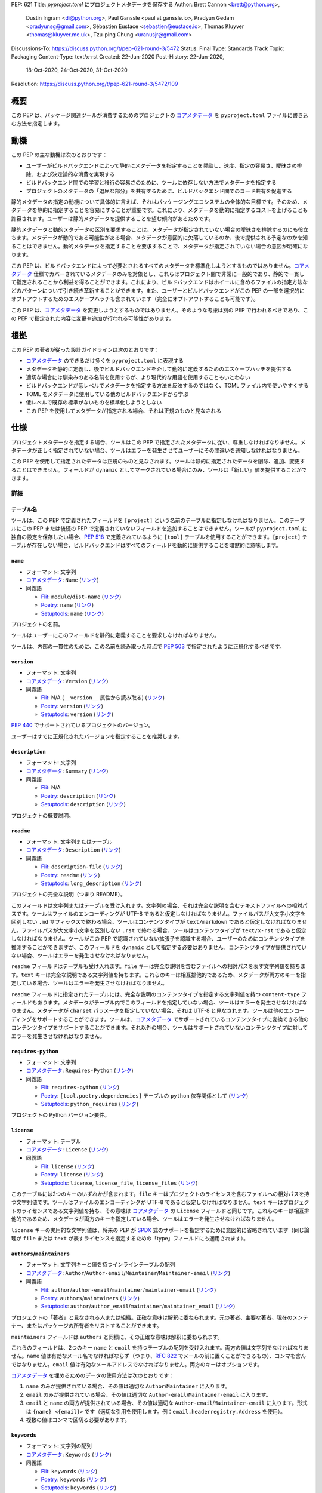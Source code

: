 PEP: 621
Title: `pyproject.toml` にプロジェクトメタデータを保存する
Author: Brett Cannon <brett@python.org>,
        Dustin Ingram <di@python.org>,
        Paul Ganssle <paul at ganssle.io>,
        Pradyun Gedam <pradyunsg@gmail.com>,
        Sébastien Eustace <sebastien@eustace.io>,
        Thomas Kluyver <thomas@kluyver.me.uk>,
        Tzu-ping Chung <uranusjr@gmail.com>
Discussions-To: https://discuss.python.org/t/pep-621-round-3/5472
Status: Final
Type: Standards Track
Topic: Packaging
Content-Type: text/x-rst
Created: 22-Jun-2020
Post-History: 22-Jun-2020,
              18-Oct-2020,
              24-Oct-2020,
              31-Oct-2020
Resolution: https://discuss.python.org/t/pep-621-round-3/5472/109


.. canonical-pypa-spec:: :ref:`packaging:pyproject-toml-spec`


概要
===============================================================================

この PEP は、パッケージ関連ツールが消費するためのプロジェクトの `コアメタデータ`_ を ``pyproject.toml`` ファイルに書き込む方法を指定します。


動機
===============================================================================

この PEP の主な動機は次のとおりです：

- ユーザーがビルドバックエンドによって静的にメタデータを指定することを奨励し、速度、指定の容易さ、曖昧さの排除、および決定論的な消費を実現する
- ビルドバックエンド間での学習と移行の容易さのために、ツールに依存しない方法でメタデータを指定する
- プロジェクトのメタデータの「退屈な部分」を共有するために、ビルドバックエンド間でのコード共有を促進する

静的メタデータの指定の動機について具体的に言えば、それはパッケージングエコシステムの全体的な目標です。そのため、メタデータを静的に指定することを容易にすることが重要です。これにより、メタデータを動的に指定するコストを上げることも許容されます。ユーザーは静的メタデータを提供することを望む傾向があるためです。

静的メタデータと動的メタデータの区別を要求することは、メタデータが指定されていない場合の曖昧さを排除するのにも役立ちます。メタデータが動的である可能性がある場合、メタデータが意図的に欠落しているのか、後で提供される予定なのかを知ることはできません。動的メタデータを指定することを要求することで、メタデータが指定されていない場合の意図が明確になります。

この PEP は、ビルドバックエンドによって必要とされるすべてのメタデータを標準化しようとするものではありません。`コアメタデータ`_ 仕様でカバーされているメタデータのみを対象とし、これらはプロジェクト間で非常に一般的であり、静的で一貫して指定されることから利益を得ることができます。これにより、ビルドバックエンドはホイールに含めるファイルの指定方法などのパターンについて引き続き革新することができます。また、ユーザーとビルドバックエンドがこの PEP の一部を選択的にオプトアウトするためのエスケープハッチも含まれています（完全にオプトアウトすることも可能です）。

この PEP は、`コアメタデータ`_ を変更しようとするものではありません。そのような考慮は別の PEP で行われるべきであり、この PEP で指定された内容に変更や追加が行われる可能性があります。


根拠
===============================================================================

この PEP の著者が従った設計ガイドラインは次のとおりです：

- `コアメタデータ`_ のできるだけ多くを ``pyproject.toml`` に表現する
- メタデータを静的に定義し、後でビルドバックエンドを介して動的に定義するためのエスケープハッチを提供する
- 適切な場合には馴染みのある名前を使用するが、より現代的な用語を使用することもいとわない
- ビルドバックエンドが低レベルでメタデータを指定する方法を反映するのではなく、TOML ファイル内で使いやすくする
- TOML をメタデータに使用している他のビルドバックエンドから学ぶ
- 低レベルで既存の標準がないものを標準化しようとしない
- この PEP を使用してメタデータが指定される場合、それは正規のものと見なされる


仕様
===============================================================================

プロジェクトメタデータを指定する場合、ツールはこの PEP で指定されたメタデータに従い、尊重しなければなりません。メタデータが正しく指定されていない場合、ツールはエラーを発生させてユーザーにその間違いを通知しなければなりません。

この PEP を使用して指定されたデータは正規のものと見なされます。ツールは静的に指定されたデータを削除、追加、変更することはできません。フィールドが ``dynamic`` としてマークされている場合にのみ、ツールは「新しい」値を提供することができます。


詳細
-------------------------------------------------------------------------------

テーブル名
'''''''''''''''''''''''''''''''''''''''''''''''''''''''''''''''''''''''''''''''

ツールは、この PEP で定義されたフィールドを ``[project]`` という名前のテーブルに指定しなければなりません。このテーブルにこの PEP または後続の PEP で定義されていないフィールドを追加することはできません。ツールが ``pyproject.toml`` に独自の設定を保存したい場合、:pep:`518` で定義されているように ``[tool]`` テーブルを使用することができます。``[project]`` テーブルが存在しない場合、ビルドバックエンドはすべてのフィールドを動的に提供することを暗黙的に意味します。

``name``
'''''''''''''''''''''''''''''''''''''''''''''''''''''''''''''''''''''''''''''''
- フォーマット: 文字列
- `コアメタデータ`_: ``Name``
  (`リンク <https://packaging.python.org/specifications/core-metadata/#name>`__)
- 同義語

  - Flit_: ``module``/``dist-name``
    (`リンク <https://flit.readthedocs.io/en/latest/pyproject_toml.html#metadata-section>`__)
  - Poetry_: ``name``
    (`リンク <https://python-poetry.org/docs/pyproject/#name>`__)
  - Setuptools_: ``name``
    (`リンク <https://setuptools.readthedocs.io/en/latest/setuptools.html#metadata>`__)

プロジェクトの名前。

ツールはユーザーにこのフィールドを静的に定義することを要求しなければなりません。

ツールは、内部の一貫性のために、この名前を読み取った時点で :pep:`503` で指定されたように正規化するべきです。

``version``
'''''''''''''''''''''''''''''''''''''''''''''''''''''''''''''''''''''''''''''''
- フォーマット: 文字列
- `コアメタデータ`_: ``Version``
  (`リンク <https://packaging.python.org/specifications/core-metadata/#version>`__)
- 同義語

  - Flit_: N/A (``__version__`` 属性から読み取る)
    (`リンク <https://flit.readthedocs.io/en/latest/index.html#usage>`__)
  - Poetry_: ``version``
    (`リンク <https://python-poetry.org/docs/pyproject/#version>`__)
  - Setuptools_: ``version``
    (`リンク <https://setuptools.readthedocs.io/en/latest/setuptools.html#metadata>`__)

:pep:`440` でサポートされているプロジェクトのバージョン。

ユーザーはすでに正規化されたバージョンを指定することを推奨します。

``description``
'''''''''''''''''''''''''''''''''''''''''''''''''''''''''''''''''''''''''''''''
- フォーマット: 文字列
- `コアメタデータ`_: ``Summary``
  (`リンク <https://packaging.python.org/specifications/core-metadata/#summary>`__)
- 同義語

  - Flit_: N/A
  - Poetry_: ``description``
    (`リンク <https://python-poetry.org/docs/pyproject/#description>`__)
  - Setuptools_: ``description``
    (`リンク <https://setuptools.readthedocs.io/en/latest/setuptools.html#metadata>`__)

プロジェクトの概要説明。

``readme``
'''''''''''''''''''''''''''''''''''''''''''''''''''''''''''''''''''''''''''''''
- フォーマット: 文字列またはテーブル
- `コアメタデータ`_: ``Description``
  (`リンク <https://packaging.python.org/specifications/core-metadata/#description>`__)
- 同義語

  - Flit_: ``description-file``
    (`リンク <https://flit.readthedocs.io/en/latest/pyproject_toml.html#metadata-section>`__)
  - Poetry_: ``readme``
    (`リンク <https://python-poetry.org/docs/pyproject/#readme>`__)
  - Setuptools_: ``long_description``
    (`リンク <https://setuptools.readthedocs.io/en/latest/setuptools.html#metadata>`__)

プロジェクトの完全な説明（つまり README）。

このフィールドは文字列またはテーブルを受け入れます。文字列の場合、それは完全な説明を含むテキストファイルへの相対パスです。ツールはファイルのエンコーディングが UTF-8 であると仮定しなければなりません。ファイルパスが大文字小文字を区別しない ``.md`` サフィックスで終わる場合、ツールはコンテンツタイプが ``text/markdown`` であると仮定しなければなりません。ファイルパスが大文字小文字を区別しない ``.rst`` で終わる場合、ツールはコンテンツタイプが ``text/x-rst`` であると仮定しなければなりません。ツールがこの PEP で認識されていない拡張子を認識する場合、ユーザーのためにコンテンツタイプを推測することができますが、このフィールドを ``dynamic`` として指定する必要はありません。コンテンツタイプが提供されていない場合、ツールはエラーを発生させなければなりません。

``readme`` フィールドはテーブルも受け入れます。``file`` キーは完全な説明を含むファイルへの相対パスを表す文字列値を持ちます。``text`` キーは完全な説明である文字列値を持ちます。これらのキーは相互排他的であるため、メタデータが両方のキーを指定している場合、ツールはエラーを発生させなければなりません。

``readme`` フィールドに指定されたテーブルには、完全な説明のコンテンツタイプを指定する文字列値を持つ ``content-type`` フィールドもあります。メタデータがテーブル内でこのフィールドを指定していない場合、ツールはエラーを発生させなければなりません。メタデータが ``charset`` パラメータを指定していない場合、それは UTF-8 と見なされます。ツールは他のエンコーディングをサポートすることができます。ツールは、`コアメタデータ`_ でサポートされているコンテンツタイプに変換できる他のコンテンツタイプをサポートすることができます。それ以外の場合、ツールはサポートされていないコンテンツタイプに対してエラーを発生させなければなりません。

``requires-python``
'''''''''''''''''''''''''''''''''''''''''''''''''''''''''''''''''''''''''''''''
- フォーマット: 文字列
- `コアメタデータ`_: ``Requires-Python``
  (`リンク <https://packaging.python.org/specifications/core-metadata/#summary>`__)
- 同義語

  - Flit_: ``requires-python``
    (`リンク <https://flit.readthedocs.io/en/latest/pyproject_toml.html#metadata-section>`__)
  - Poetry_: ``[tool.poetry.dependencies]`` テーブルの ``python`` 依存関係として
    (`リンク <https://python-poetry.org/docs/pyproject/#dependencies-and-dev-dependencies>`__)
  - Setuptools_: ``python_requires``
    (`リンク <https://setuptools.readthedocs.io/en/latest/setuptools.html#metadata>`__)

プロジェクトの Python バージョン要件。

``license``
'''''''''''''''''''''''''''''''''''''''''''''''''''''''''''''''''''''''''''''''
- フォーマット: テーブル
- `コアメタデータ`_: ``License``
  (`リンク <https://packaging.python.org/specifications/core-metadata/#license>`__)
- 同義語

  - Flit_: ``license``
    (`リンク <https://flit.readthedocs.io/en/latest/pyproject_toml.html#metadata-section>`__)
  - Poetry_: ``license``
    (`リンク <https://python-poetry.org/docs/pyproject/#license>`__)
  - Setuptools_: ``license``, ``license_file``, ``license_files``
    (`リンク <https://setuptools.readthedocs.io/en/latest/setuptools.html#metadata>`__)

このテーブルには2つのキーのいずれかが含まれます。``file`` キーはプロジェクトのライセンスを含むファイルへの相対パスを持つ文字列値です。ツールはファイルのエンコーディングが UTF-8 であると仮定しなければなりません。``text`` キーはプロジェクトのライセンスである文字列値を持ち、その意味は `コアメタデータ`_ の ``License`` フィールドと同じです。これらのキーは相互排他的であるため、メタデータが両方のキーを指定している場合、ツールはエラーを発生させなければなりません。

``license`` キーの実用的な文字列値は、将来の PEP が SPDX_ 式のサポートを指定するために意図的に省略されています（同じ論理が ``file`` または ``text`` が表すライセンスを指定するための「type」フィールドにも適用されます）。

``authors``/``maintainers``
'''''''''''''''''''''''''''''''''''''''''''''''''''''''''''''''''''''''''''''''
- フォーマット: 文字列キーと値を持つインラインテーブルの配列
- `コアメタデータ`_: ``Author``/``Author-email``/``Maintainer``/``Maintainer-email``
  (`リンク <https://packaging.python.org/specifications/core-metadata/#author>`__)
- 同義語

  - Flit_: ``author``/``author-email``/``maintainer``/``maintainer-email``
    (`リンク <https://flit.readthedocs.io/en/latest/pyproject_toml.html#metadata-section>`__)
  - Poetry_: ``authors``/``maintainers``
    (`リンク <https://python-poetry.org/docs/pyproject/#authors>`__)
  - Setuptools_: ``author``/``author_email``/``maintainer``/``maintainer_email``
    (`リンク <https://setuptools.readthedocs.io/en/latest/setuptools.html#metadata>`__)

プロジェクトの「著者」と見なされる人または組織。正確な意味は解釈に委ねられます。元の著者、主要な著者、現在のメンテナー、またはパッケージの所有者をリストすることができます。

``maintainers`` フィールドは ``authors`` と同様に、その正確な意味は解釈に委ねられます。

これらのフィールドは、2つのキー ``name`` と ``email`` を持つテーブルの配列を受け入れます。両方の値は文字列でなければなりません。``name`` 値は有効なメール名でなければならず（つまり、:rfc:`822` でメールの前に置くことができるもの）、コンマを含んではなりません。``email`` 値は有効なメールアドレスでなければなりません。両方のキーはオプションです。

`コアメタデータ`_ を埋めるためのデータの使用方法は次のとおりです：

1. ``name`` のみが提供されている場合、その値は適切な ``Author``/``Maintainer`` に入ります。
2. ``email`` のみが提供されている場合、その値は適切な ``Author-email``/``Maintainer-email`` に入ります。
3. ``email`` と ``name`` の両方が提供されている場合、その値は適切な ``Author-email``/``Maintainer-email`` に入ります。形式は ``{name} <{email}>`` です（適切な引用を使用します。例：``email.headerregistry.Address`` を使用）。
4. 複数の値はコンマで区切る必要があります。

``keywords``
'''''''''''''''''''''''''''''''''''''''''''''''''''''''''''''''''''''''''''''''
- フォーマット: 文字列の配列
- `コアメタデータ`_: ``Keywords``
  (`リンク <https://packaging.python.org/specifications/core-metadata/#keywords>`__)
- 同義語

  - Flit_: ``keywords``
    (`リンク <https://flit.readthedocs.io/en/latest/pyproject_toml.html#metadata-section>`__)
  - Poetry_: ``keywords``
    (`リンク <https://python-poetry.org/docs/pyproject/#keywords>`_)
  - Setuptools_: ``keywords``
    (`リンク <https://setuptools.readthedocs.io/en/latest/setuptools.html#metadata>`__)

プロジェクトのキーワード。

``classifiers``
'''''''''''''''''''''''''''''''''''''''''''''''''''''''''''''''''''''''''''''''
- フォーマット: 文字列の配列
- `コアメタデータ`_: ``Classifier``
  (`リンク <https://packaging.python.org/specifications/core-metadata/#classifier-multiple-use>`__)
- 同義語

  - Flit_: ``classifiers``
    (`リンク <https://flit.readthedocs.io/en/latest/pyproject_toml.html#metadata-section>`__)
  - Poetry_: ``classifiers``
    (`リンク <https://python-poetry.org/docs/pyproject/#classifiers>`__)
  - Setuptools_: ``classifiers``
    (`リンク <https://setuptools.readthedocs.io/en/latest/setuptools.html#metadata>`__)

プロジェクトに適用される `Trove classifiers`_ 。

``urls``
'''''''''''''''''''''''''''''''''''''''''''''''''''''''''''''''''''''''''''''''
- フォーマット: テーブル、キーと値は文字列
- `コアメタデータ`_: ``Project-URL``
  (`リンク <https://packaging.python.org/specifications/core-metadata/#project-url-multiple-use>`__)
- 同義語

  - Flit_: ``[tool.flit.metadata.urls]`` テーブル
    (`リンク <https://flit.readthedocs.io/en/latest/pyproject_toml.html#metadata-section>`__)
  - Poetry_: ``[tool.poetry.urls]`` テーブル
    (`リンク <https://python-poetry.org/docs/pyproject/#urls>`__)
  - Setuptools_: ``project_urls``
    (`リンク <https://setuptools.readthedocs.io/en/latest/setuptools.html#metadata>`__)

キーが URL ラベルで、値が URL 自体であるテーブル。

エントリポイント
'''''''''''''''''''''''''''''''''''''''''''''''''''''''''''''''''''''''''''''''
- フォーマット: テーブル（``[project.scripts]``、``[project.gui-scripts]``、および ``[project.entry-points]``）
- `コアメタデータ`_: N/A;
  `エントリポイント仕様`_
- 同義語

  - Flit_: コンソールスクリプト用の ``[tool.flit.scripts]`` テーブル、その他のエントリポイント用の ``[tool.flit.entrypoints]``
    (`リンク <https://flit.readthedocs.io/en/latest/pyproject_toml.html#scripts-section>`__)
  - Poetry_: コンソールスクリプト用の ``[tool.poetry.scripts]`` テーブル
    (`リンク <https://python-poetry.org/docs/pyproject/#scripts>`__)
  - Setuptools_: ``entry_points``
    (`リンク <https://setuptools.readthedocs.io/en/latest/setuptools.html#metadata>`__)

エントリポイントに関連する3つのテーブルがあります。``[project.scripts]`` テーブルは、`エントリポイント仕様`_ の ``console_scripts`` グループに対応します。テーブルのキーはエントリポイントの名前で、値はオブジェクト参照です。

``[project.gui-scripts]`` テーブルは、`エントリポイント仕様`_ の ``gui_scripts`` グループに対応します。その形式は ``[project.scripts]`` と同じです。

``[project.entry-points]`` テーブルはテーブルのコレクションです。各サブテーブルの名前はエントリポイントグループです。キーと値のセマンティクスは ``[project.scripts]`` と同じです。ユーザーはネストされたサブテーブルを作成してはならず、エントリポイントグループを1レベルのみに保つ必要があります。

ビルドバックエンドは、メタデータが ``[project.entry-points.console_scripts]`` または ``[project.entry-points.gui_scripts]`` テーブルを定義している場合、エラーを発生させなければなりません。これは、``[project.scripts]`` および ``[project.gui-scripts]`` と矛盾するためです。

``dependencies``/``optional-dependencies``
'''''''''''''''''''''''''''''''''''''''''''''''''''''''''''''''''''''''''''''''
- フォーマット: :pep:`508` 文字列の配列（``dependencies``）および :pep:`508` 文字列の配列を値とするテーブル（``optional-dependencies``）
- `コアメタデータ`_: ``Requires-Dist`` および ``Provides-Extra``
  (`リンク <https://packaging.python.org/specifications/core-metadata/#requires-dist-multiple-use>`__,
  `リンク <https://packaging.python.org/specifications/core-metadata/#provides-extra-multiple-use>`__)
- 同義語

  - Flit_: 必須依存関係用の ``requires``、オプション依存関係用の ``requires-extra``
    (`リンク <https://flit.readthedocs.io/en/latest/pyproject_toml.html#metadata-section>`__)
  - Poetry_: 依存関係（必須および開発用）のための ``[tool.poetry.dependencies]``、オプション依存関係のための ``[tool.poetry.extras]``
    (`リンク <https://python-poetry.org/docs/pyproject/#dependencies-and-dev-dependencies>`__)
  - Setuptools_: 必須依存関係用の ``install_requires``、オプション依存関係用の ``extras_require``
    (`リンク <https://setuptools.readthedocs.io/en/latest/setuptools.html#metadata>`__)

プロジェクトの（オプションの）依存関係。

``dependencies`` の場合、それは文字列の配列を値とするキーです。各文字列はプロジェクトの依存関係を表し、有効な :pep:`508` 文字列としてフォーマットされていなければなりません。各文字列は `コアメタデータ`_ の ``Requires-Dist`` エントリに直接マッピングされます。

``optional-dependencies`` の場合、それは各キーがエクストラを指定し、値が文字列の配列であるテーブルです。配列の文字列は有効な :pep:`508` 文字列でなければなりません。キーは ``Provides-Extra`` `コアメタデータ`_ の有効な値でなければなりません。したがって、配列内の各値は、対応する ``Provides-Extra`` メタデータの対応する ``Requires-Dist`` エントリになります。

``dynamic``
'''''''''''''''''''''''''''''''''''''''''''''''''''''''''''''''''''''''''''''''
- フォーマット: 文字列の配列
- `コアメタデータ`_: N/A
- 同義語なし

この PEP でリストされているフィールドのうち、他のツールが動的にそのメタデータを提供するために意図的に指定されていないフィールドを指定します。これにより、メタデータが意図的に指定されていないことと、後でツールを介して提供される予定であることが明確に区別されます。

- ビルドバックエンドは静的に指定されたメタデータを尊重しなければなりません（つまり、メタデータが ``dynamic`` にリストされていないことを意味します）。
- ビルドバックエンドは、メタデータが ``dynamic`` に ``name`` を指定している場合、エラーを発生させなければなりません。
- `コアメタデータ`_ 仕様がフィールドを「必須」としてリストしている場合、メタデータはフィールドを静的に指定するか、``dynamic`` にリストしなければなりません（ビルドバックエンドはそれ以外の場合にエラーを発生させなければなりません。つまり、必須フィールドが ``[project]`` テーブルに何らかの形でリストされていないことはできません）。
- `コアメタデータ`_ 仕様がフィールドを「オプション」としてリストしている場合、ビルドバックエンドが後でフィールドのデータを提供することを期待している場合、メタデータはそれを ``dynamic`` にリストすることができます。
- メタデータがフィールドを静的に指定し、かつ ``dynamic`` にリストしている場合、ビルドバックエンドはエラーを発生させなければなりません。
- メタデータがフィールドを ``dynamic`` にリストしていない場合、ビルドバックエンドはユーザーに代わって必要なメタデータを埋めることはできません（つまり、``dynamic`` はツールがメタデータを埋めることを許可する唯一の方法であり、ユーザーは埋めることにオプトインする必要があります）。
- メタデータがフィールドを動的に指定しているが、ビルドバックエンドがそのデータを提供できなかった場合、ビルドバックエンドはエラーを発生させなければなりません。

例
-------------------------------------------------------------------------------
::

  [project]
  name = "spam"
  version = "2020.0.0"
  description = "Lovely Spam! Wonderful Spam!"
  readme = "README.rst"
  requires-python = ">=3.8"
  license = {file = "LICENSE.txt"}
  keywords = ["egg", "bacon", "sausage", "tomatoes", "Lobster Thermidor"]
  authors = [
    {email = "hi@pradyunsg.me"},
    {name = "Tzu-ping Chung"}
  ]
  maintainers = [
    {name = "Brett Cannon", email = "brett@python.org"}
  ]
  classifiers = [
    "Development Status :: 4 - Beta",
    "Programming Language :: Python"
  ]

  dependencies = [
    "httpx",
    "gidgethub[httpx]>4.0.0",
    "django>2.1; os_name != 'nt'",
    "django>2.0; os_name == 'nt'"
  ]

  [project.optional-dependencies]
  test = [
    "pytest < 5.0.0",
    "pytest-cov[all]"
  ]

  [project.urls]
  homepage = "https://example.com"
  documentation = "https://readthedocs.org"
  repository = "https://github.com"
  changelog = "https://github.com/me/spam/blob/master/CHANGELOG.md"

  [project.scripts]
  spam-cli = "spam:main_cli"

  [project.gui-scripts]
  spam-gui = "spam:main_gui"

  [project.entry-points."spam.magical"]
  tomatoes = "spam:main_tomatoes"


後方互換性
===============================================================================

これはプロジェクトの `コアメタデータ`_ を指定する新しい方法を提供し、:pep:`518` で概説されている予約された名前空間の新しいテーブル名を使用しているため、後方互換性の懸念はありません。


セキュリティの影響
===============================================================================

この PEP はプロジェクトメタデータを静的に定義する方法をカバーしているため、直接的なセキュリティの懸念はありません。セキュリティの問題は、ツールがメタデータを消費し、それに基づいて行動する方法に起因する可能性があります。


参考実装
===============================================================================

この PEP を実装しているビルドバックエンドの概念実証は現在ありません。


却下されたアイデア
===============================================================================

他のテーブル名
-------------------------------------------------------------------------------

``[build-system]`` の下にあるもの
'''''''''''''''''''''''''''''''''''''''''''''''''''''''''''''''''''''''''''''''
このテーブル名を使用すると、ビルドメタデータとプロジェクトメタデータの混乱が悪化する可能性があるという懸念がありました。たとえば、``[build-system.metadata]`` というテーブルを使用する場合です。

``[package]``
'''''''''''''''''''''''''''''''''''''''''''''''''''''''''''''''''''''''''''''''
強い支持は得られませんでした。

``[metadata]``
'''''''''''''''''''''''''''''''''''''''''''''''''''''''''''''''''''''''''''''''
``[project]`` の次に強い候補でしたが、最終的には ``[project]`` が一部のサブテーブルに対してより読みやすいと合意されました。たとえば、``[project.urls]`` です。

メタデータプロバイダーのサポート
-------------------------------------------------------------------------------
最初は、この PEP で指定された静的メタデータと :pep:`517` で指定された ``prepare_metadata_for_build_wheel()`` の間に中間層を追加する提案がありました。アイデアは、プロジェクトがビルドバックエンドとメタデータの間に挿入したい場合、そのためのフックを提供することでした。

最終的に、著者はこのアイデアが不必要に複雑であり、コアメタデータをできるだけ静的に定義するように人々を促すという設計目標から逸脱することを考慮しました。

正規化されたプロジェクト名を要求する
-------------------------------------------------------------------------------
ツールが :pep:`503` で指定された正規化された名前のみを使用する方が簡単であると考えられましたが、このアイデアは最終的にこの PEP を使用するプロジェクトの移行を妨げるため却下されました。

ビルド時に含めるファイルを指定する
-------------------------------------------------------------------------------
著者は設計ディスカッションの中で、この PEP はプロジェクトメタデータに専念し、ビルドメタデータには専念しないことを早期に決定しました。そのため、ソースディストリビューションやホイールファイルに含めるファイルを指定することは、この PEP の範囲外です。

``[project.urls]`` テーブルを ``[project.project-urls]`` と命名する
-------------------------------------------------------------------------------
この提案は、対応する `コアメタデータ`_ が ``Project-Url`` であることに基づいています。しかし、``[project]`` の全体的なテーブル名が選ばれた後、「プロジェクト」という単語の冗長な使用が現在の短い名前の方が適していることを示唆しました。

別の ``url``/``home-page`` フィールドを持つ
-------------------------------------------------------------------------------
`コアメタデータ`_ がサポートしている一方で、プロジェクトの URL のための単一のフィールドを持ちながら、完全なテーブルをサポートすることは冗長であり、混乱を招くと考えられました。

ツールが開発関連の依存関係を「dev」エクストラに配置することを推奨する
-------------------------------------------------------------------------------
さまざまなツールが必須依存関係と開発依存関係の概念を成長させる中で、ツールがそのような開発ツールを「dev」グループに配置することを提案するアイデアが浮上しました。しかし、最終的には、著者はこの仕様がそのようなワークフローを提案することは範囲外であると判断しました。

``dynamic`` フィールドが欠落している必須フィールドのみを指定することを要求する
-------------------------------------------------------------------------------
著者は、``dynamic`` フィールドが欠落している必須フィールドのみをリストし、オプションフィールドのリストをオプションにするアイデアを検討しました。しかし、最終的には、できるだけ多くの情報を静的に指定することを促進するという設計目標に反するため、このアイデアは却下されました。

``readme`` フィールドの異なる構造
-------------------------------------------------------------------------------
``readme`` フィールドには ``readme_content_type`` フィールドが提案されましたが、著者は文字列/テーブルのハイブリッド形式が一般的なケースに対してより実用的であり、より複雑なケースにも対応できると考えました。同様に、``long_description`` と対応する ``long_description_content_type`` フィールドを使用することも提案されました。

テーブル形式の ``file`` キーは最初 ``path`` として提案されましたが、``file`` は setuptools の ``file`` キーに対応しており、他に強い理由がない限り、どちらを選ぶかは重要ではありません。

``readme`` フィールドが ``text/plain`` を暗示することを許可する
-------------------------------------------------------------------------------
著者は、指定されていないコンテンツタイプを許可し、それを ``text/plain`` と見なすことを検討しましたが、PyPI での誤ったレンダリングを防ぐために、この場合は明示的にすることが最善であると判断しました。

``dependencies``/``optional-dependencies`` の他の名前
-------------------------------------------------------------------------------
著者は最初に ``requires``/``extra-requires`` という名前を提案しましたが、他のパッケージングエコシステムの調査の結果、Python が例外であることが示されたため、現在の名前を選択しました：

1. `npm <https://docs.npmjs.com/files/package.json#optionaldependencies>`__
2. `Rust <https://doc.rust-lang.org/cargo/guide/dependencies.html>`__
3. `Dart <https://dart.dev/guides/packages>`__
4. `Swift <https://swift.org/package-manager/>`__
5. `Ruby <https://guides.rubygems.org/specification-reference/#add_runtime_dependency>`__

現在の名前に正規化することで、他のエコシステムから来る人々の混乱を最小限に抑え、新しいプログラマーにとっても馴染みのない用語を使用することを避けることができます。また、:pep:`518` で指定された ``[build-system]`` テーブルの ``requires`` と混同する可能性も防ぎます。

``authors`` と ``maintainers`` を統一して ``authors`` にする
-------------------------------------------------------------------------------
`コアメタデータ`_ の ``Authors`` と ``Maintainers`` フィールドの違いは指定されておらず曖昧であるため、この PEP は最初にそれらを単一の ``authors`` フィールドとして統一することを提案しました。他のエコシステムは「author」という用語を選択しているため、`コアメタデータ`_ でプロジェクトを維持する人々をリストする場所として ``Author`` を標準化することを考えていました。

しかし、最終的には、この PEP の受け入れを助けるために `コアメタデータ`_ に従うことがより重要であると判断され、新しい解釈を導入しようとするのではなく、`コアメタデータ`_ に従うことが選ばれました。

``project.entry-points`` のテーブルの任意の深さをサポートする
-------------------------------------------------------------------------------
サブテーブルの深さを1に制限することが、ユーザーがドット付きの名前を使用し、テーブル名に引用符を使用することに慣れていない場合に混乱を引き起こす可能性があるという懸念がありました（例：``project.entry-points."spam.magical"``）。しかし、任意の深さをサポートすること（例：``project.entry-points.spam.magical``）は、将来の展開されたテーブル形式のいかなる形態も排除します。また、ビルドバックエンドにとって、単一レベルではなく完全なテーブル構造をトラバースし、値の型に応じて適切にエラーを発生させる必要があるため、複雑化します。

依存関係を指定するために構造化された TOML 辞書を使用する
-------------------------------------------------------------------------------
プロジェクトの依存関係を指定する形式は、データ形式に関して最も議論されたトピックでした。これにより、この PEP と TOML 辞書をより広範に使用する :pep:`631` および :pep:`633` が作成されました。これらの PEP に関する決定は、https://discuss.python.org/t/how-to-specify-dependencies-pep-508-strings-or-a-table-in-toml/5243/38 で見つけることができます。

著者は一時的に両方の形式をサポートすることを検討しましたが、2つの形式に精通する必要があるため、混乱を招くと判断しました。

ビルドバックエンドが sdist を生成する際に ``pyproject.toml`` を更新することを要求する
-------------------------------------------------------------------------------------
この PEP が書かれた時点では、sdist にはこの PEP のような静的で正規のメタデータが必要ありませんでした。そのため、この PEP を使用して sdist にそのようなメタデータを取得することが検討されました。しかし、最終的には、``pyproject.toml`` を更新するというアイデアは一般的に好まれず、sdist のメタデータを標準化することを別途追求するために却下されました。

ツールがデータを追加/拡張することを許可する
-------------------------------------------------------------------------------
この PEP の初期バージョンでは、ツールがフィールドのデータを拡張することが許可されていました。たとえば、ビルドバックエンドはバージョン番号を取得し、ホイールをビルドする際にローカルバージョンを追加することができました。ツールは、ライセンスやサポートされている Python バージョンなどのために、より多くのトローブ分類子を追加することもできました。

しかし、最終的には、データの静的性を緩和する方法を現実の使用に基づいて検討する前に、より厳格に開始する方が良いと考えられました。


未解決の問題
===============================================================================
現在のところありません。

著作権
===============================================================================

このドキュメントはパブリックドメインに置かれているか、CC0-1.0-Universal ライセンスの下に置かれています。どちらがより寛容かによります。


.. _PyPI: https://pypi.org
.. _コアメタデータ: https://packaging.python.org/specifications/core-metadata/
.. _flit: https://flit.readthedocs.io/
.. _poetry: https://python-poetry.org/
.. _setuptools: https://setuptools.readthedocs.io/
.. _setuptools メタデータ: https://setuptools.readthedocs.io/en/latest/setuptools.html#metadata
.. _ツールの調査: https://github.com/uranusjr/packaging-metadata-comparisons
.. _trove classifiers: https://pypi.org/classifiers/
.. _SPDX: https://spdx.dev/
.. _エントリポイント仕様: https://packaging.python.org/specifications/entry-points/

..
   Local Variables:
   mode: indented-text
   indent-tabs-mode: nil
   sentence-end-double-space: t
   fill-column: 70
   coding: utf-8
   End:
